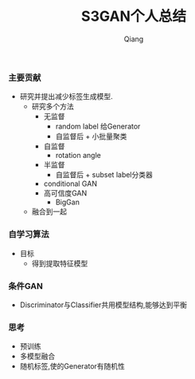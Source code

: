 #+title: S3GAN个人总结
#+author: Qiang

*** 主要贡献
- 研究并提出减少标签生成模型.
  - 研究多个方法
    - 无监督
      - random label 给Generator
      - 自监督后 + 小批量聚类
    - 自监督
      - rotation angle
    - 半监督
      - 自监督后 + subset label分类器
    - conditional GAN
    - 高可信度GAN
      - BigGan
  - 融合到一起


*** 自学习算法
- 目标
  - 得到提取特征模型

*** 条件GAN
- Discriminator与Classifier共用模型结构,能够达到平衡



*** 思考
- 预训练
- 多模型融合
- 随机标签,使的Generator有随机性
